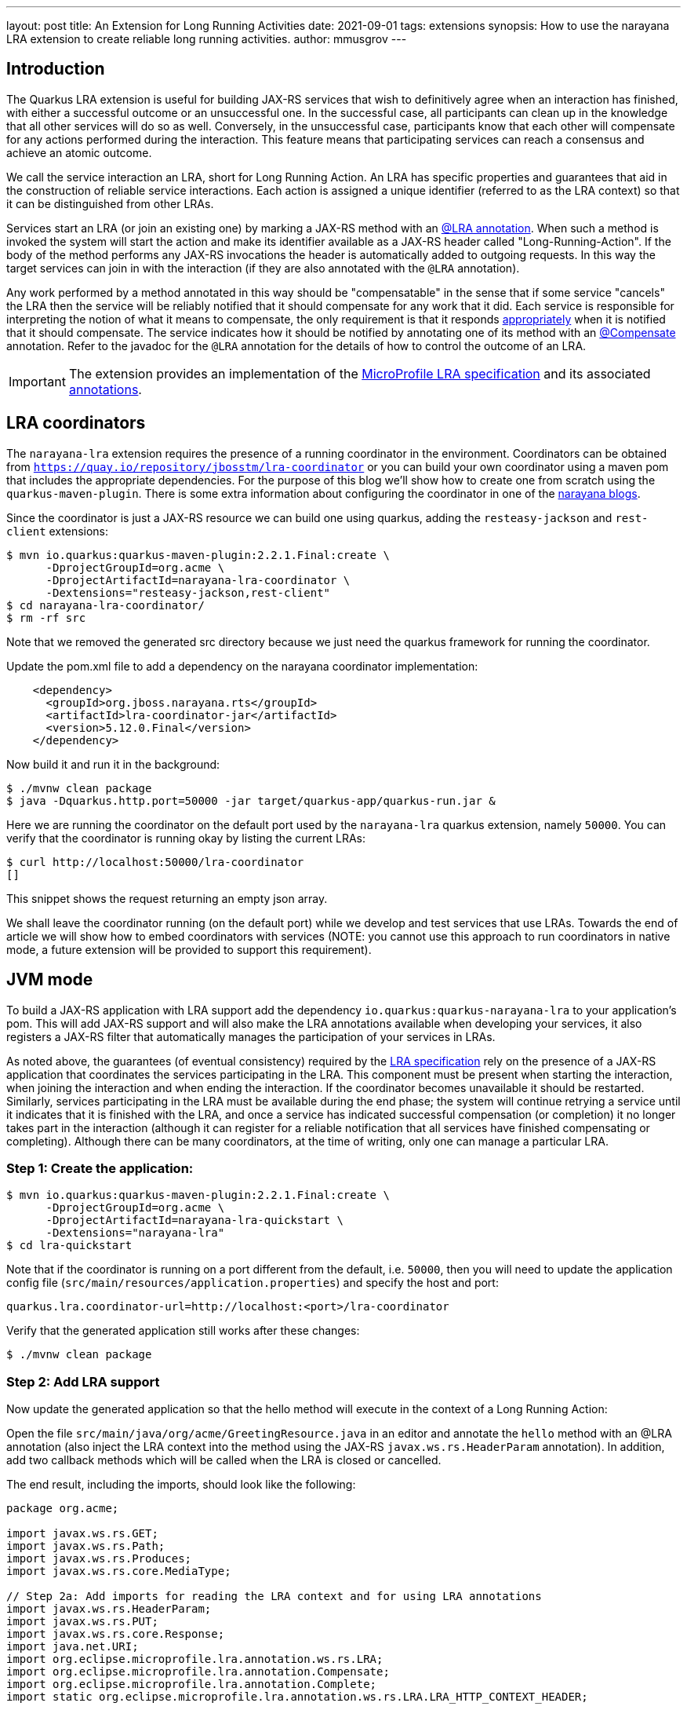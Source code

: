 ---
layout: post
title: An Extension for Long Running Activities
date: 2021-09-01
tags: extensions
synopsis: How to use the narayana LRA extension to create reliable long running activities.
author: mmusgrov
---

== Introduction

The Quarkus LRA extension is useful for building JAX-RS services that wish to definitively agree when an interaction has finished, with either a successful outcome or an unsuccessful one.
In the successful case, all participants can clean up in the knowledge that all other services will do so as well. Conversely, in the unsuccessful case, participants know that each other will compensate for any actions performed during the interaction. This feature means that participating services can reach a consensus and achieve an atomic outcome.

We call the service interaction an LRA, short for Long Running Action. An LRA has specific properties and guarantees that aid in the construction of reliable service interactions. Each action is assigned a unique identifier (referred to as the LRA context) so that it can be distinguished from other LRAs.

Services start an LRA (or join an existing one) by marking a JAX-RS method with an https://download.eclipse.org/microprofile/microprofile-lra-1.0/apidocs/org/eclipse/microprofile/lra/annotation/ws/rs/LRA.html[@LRA annotation]. When such a method is invoked the system will start the action and make its identifier available as a JAX-RS header called "Long-Running-Action". If the body of the method performs any JAX-RS invocations the header is automatically added to outgoing requests. In this way the target services can join in with the interaction (if they are also annotated with the `@LRA` annotation).

Any work performed by a method annotated in this way should be "compensatable" in the sense that if some service "cancels" the LRA then the service will be reliably notified that it should compensate for any work that it did. Each service is responsible for interpreting the notion of what it means to compensate, the only requirement is that it responds https://download.eclipse.org/microprofile/microprofile-lra-1.0/apidocs/org/eclipse/microprofile/lra/annotation/ParticipantStatus.html[appropriately] when it is notified that it should compensate. The service indicates how it should be notified by annotating one of its method with an https://download.eclipse.org/microprofile/microprofile-lra-1.0/apidocs/org/eclipse/microprofile/lra/annotation/Compensate.html[@Compensate] annotation. Refer to the javadoc for the `@LRA` annotation for the details of how to control the outcome of an LRA.

IMPORTANT: The extension provides an implementation of the https://download.eclipse.org/microprofile/microprofile-lra-1.0-M1/microprofile-lra-spec.html[MicroProfile LRA specification] and its associated
 https://download.eclipse.org/microprofile/microprofile-lra-1.0/apidocs/index.html?org/eclipse/microprofile/lra/annotation/ws/rs/LRA.html[annotations].

== LRA coordinators

The `narayana-lra` extension requires the presence of a running coordinator in the environment. Coordinators can be obtained from `https://quay.io/repository/jbosstm/lra-coordinator`
or you can build your own coordinator using a maven pom that includes the appropriate dependencies. For the purpose of this blog we'll show how to create one from scratch using the `quarkus-maven-plugin`.
There is some extra information about configuring the coordinator in one of the https://jbossts.blogspot.com/2021/07/narayana-lra-update.html[narayana blogs].

Since the coordinator is just a JAX-RS resource we can build one using quarkus, adding the `resteasy-jackson` and `rest-client` extensions:

[source,bash]
----
$ mvn io.quarkus:quarkus-maven-plugin:2.2.1.Final:create \
      -DprojectGroupId=org.acme \
      -DprojectArtifactId=narayana-lra-coordinator \
      -Dextensions="resteasy-jackson,rest-client"
$ cd narayana-lra-coordinator/
$ rm -rf src
----

Note that we removed the generated src directory because we just need the quarkus framework for running the coordinator.

Update the pom.xml file to add a dependency on the narayana coordinator implementation:

[source,xml]
----
    <dependency>
      <groupId>org.jboss.narayana.rts</groupId>
      <artifactId>lra-coordinator-jar</artifactId>
      <version>5.12.0.Final</version>
    </dependency>
----

Now build it and run it in the background:

[source,bash]
----
$ ./mvnw clean package
$ java -Dquarkus.http.port=50000 -jar target/quarkus-app/quarkus-run.jar &
----

Here we are running the coordinator on the default port used by the `narayana-lra` quarkus extension, namely `50000`.
You can verify that the coordinator is running okay by listing the current LRAs:

[source,bash]
----
$ curl http://localhost:50000/lra-coordinator
[]
----

This snippet shows the request returning an empty json array.

We shall leave the coordinator running (on the default port) while we develop and test services that use LRAs.
Towards the end of article we will show how to embed coordinators with services
(NOTE: you cannot use this approach to run coordinators in native mode, a future extension will be provided to support this requirement).

== JVM mode

To build a JAX-RS application with LRA support add the dependency `io.quarkus:quarkus-narayana-lra` to your application's pom. This will add JAX-RS support and will also make the LRA annotations available when developing your services, it also registers a JAX-RS filter that automatically manages the participation of your services in LRAs.

As noted above, the guarantees (of eventual consistency) required by the https://download.eclipse.org/microprofile/microprofile-lra-1.0-M1/microprofile-lra-spec.html[LRA specification] rely on the presence of a JAX-RS application that coordinates the services participating in the LRA. This component must be present when starting the interaction, when joining the interaction and when ending the interaction. If the coordinator becomes unavailable it should be restarted. Similarly, services participating in the LRA must be available during the end phase; the system will continue retrying a service until it indicates that it is finished with the LRA, and once a service has indicated successful compensation (or completion) it no longer takes part in the interaction (although it can register for a reliable notification that all services have finished compensating or completing). Although there can be many coordinators, at the time of writing, only one can manage a particular LRA.

=== Step 1: Create the application:

[source,bash]
----
$ mvn io.quarkus:quarkus-maven-plugin:2.2.1.Final:create \
      -DprojectGroupId=org.acme \
      -DprojectArtifactId=narayana-lra-quickstart \
      -Dextensions="narayana-lra"
$ cd lra-quickstart
----

Note that if the coordinator is running on a port different from the default, i.e. `50000`, then you will need to update the application config file (`src/main/resources/application.properties`) and specify the host and port:

[source,bash]
----
quarkus.lra.coordinator-url=http://localhost:<port>/lra-coordinator
----

Verify that the generated application still works after these changes:

[source,bash]
----
$ ./mvnw clean package
----

=== Step 2: Add LRA support

Now update the generated application so that the hello method will execute in the context of a Long Running Action:

Open the file `src/main/java/org/acme/GreetingResource.java` in an editor and annotate the `hello` method with an @LRA annotation (also inject the LRA context into the method using the JAX-RS `javax.ws.rs.HeaderParam` annotation). In addition, add two callback methods which will be called when the LRA is closed or cancelled.

The end result, including the imports, should look like the following:

[source,java]
----
package org.acme;

import javax.ws.rs.GET;
import javax.ws.rs.Path;
import javax.ws.rs.Produces;
import javax.ws.rs.core.MediaType;

// Step 2a: Add imports for reading the LRA context and for using LRA annotations
import javax.ws.rs.HeaderParam;
import javax.ws.rs.PUT;
import javax.ws.rs.core.Response;
import java.net.URI;
import org.eclipse.microprofile.lra.annotation.ws.rs.LRA;
import org.eclipse.microprofile.lra.annotation.Compensate;
import org.eclipse.microprofile.lra.annotation.Complete;
import static org.eclipse.microprofile.lra.annotation.ws.rs.LRA.LRA_HTTP_CONTEXT_HEADER;

@Path("/hello")
public class GreetingResource {

    @GET
    @LRA // Step 2b: The method should run within an LRA
    @Produces(MediaType.TEXT_PLAIN)
    public String hello(@HeaderParam(LRA_HTTP_CONTEXT_HEADER) URI lraId /* Step 2c the context is useful for associating compensation logic */) {
        System.out.printf("hello with context %s%n", lraId);
        return "Hello RESTEasy";
    }

    // Step 2d: There must be a method to compensate for the action if it's cancelled
    @PUT
    @Path("compensate")
    @Compensate
    public Response compensateWork(@HeaderParam(LRA_HTTP_CONTEXT_HEADER) URI lraId) {
        System.out.printf("compensating %s%n", lraId);
        return Response.ok(lraId.toASCIIString()).build();
    }

    // Step 2e: An optional callback notifying that the LRA is closing
    @PUT
    @Path("complete")
    @Complete
    public Response completeWork(@HeaderParam(LRA_HTTP_CONTEXT_HEADER) URI lraId) {
        System.out.printf("completing %s%n", lraId);
        return Response.ok(lraId.toASCIIString()).build();
    }
}
----

With these changes, if you build the application and then invoke the `hello` method then an LRA will be started before the method is entered and ended after it finishes:

[source,bash]
----
$ ./mvnw clean package
$ java -jar target/quarkus-app/quarkus-run.jar &
[1] 2389948
$ curl http://localhost:8080/hello
hello with context http://localhost:50000/lra-coordinator/0_ffffc0a8000e_8c1f_612a6e9b_a
completing http://localhost:50000/lra-coordinator/0_ffffc0a8000e_8c1f_612a6e9b_a
Hello RESTEasy
----

Make sure that the coordinator is still running otherwise you will see an error message similar to the following:

[source,bash]
----
2021-08-11 14:27:45,779 WARN  [io.nar.lra] (executor-thread-0) LRA025025: Unable to process LRA annotations: -3: StartFailed (start LRA client request timed out, try again later) ()'
----

Notice the `System.out` messages indicating that the `@Complete` callback was invoked.
Now kill the java process in preparation for the next step (the process id was printed on the console, in my example the pid is 2389948, so I typed `kill 2389948`).

=== Step 3: Extending the LRA across two service methods

In this step we will start an LRA but not end it when the method finishes by using https://download.eclipse.org/microprofile/microprofile-lra-1.0/apidocs/org/eclipse/microprofile/lra/annotation/ws/rs/LRA.html#end--[the end element of the LRA annotation].

Define a second business method to do this:

[source,java]
----
    @GET
    @Path("/start")
    @LRA(end = false) // Step 3a: The method should run within an LRA
    @Produces(MediaType.TEXT_PLAIN)
    public String start(@HeaderParam(LRA_HTTP_CONTEXT_HEADER) URI lraId) {
        System.out.printf("hello with context %s%n", lraId);
        return lraId.toASCIIString();
    }
----

The only difference from the hello method is the `@Path` and `@LRA` annotations and that it returns the LRA id
back to the caller. We will need this to set the header when we send a request to the hello method to finish
the LRA (note that this header is also available in one of the JAX-RS response headers).

Kill the existing instance (`kill 2389948`) and rebuild the application (`./mvnw package -DskipTests`) and start it running in the background:

[source,bash]
----
$ java -jar target/quarkus-app/quarkus-run.jar &
[1] 2495275
----

Start an LRA using `curl` to send a request the new method we have just added:

[source,bash]
----
$ LRA_URL=$(curl http://localhost:8080/hello/start)
hello with context http://localhost:50000/lra-coordinator/0_ffffc0a8000e_a909_611a92ea_2
----

The start method was coded to return the LRA id and I have used `bash` to save it into an environment variable called `LRA_URL`.
The original hello method used the default value of the `end` element of the `@LRA` annotation so if we call that method with an LRA context then the LRA will automatically close when the method finishes:

[source,bash]
----
$ curl --header "Long-Running-Action: $LRA_URL" http://localhost:8080/hello
hello with context http://localhost:50000/lra-coordinator/0_ffffc0a8000e_a909_611a92ea_2
completing http://localhost:50000/lra-coordinator/0_ffffc0a8000e_a909_611a92ea_2
Hello RESTEasy
----

Notice that the `completeWork` method was invoked.

=== Step 4: Start an LRA in one microservice and end it in a different microservice

This step shows how two different microservices can coordinate their activities even though they have no coupling.
Start a second instance of the hello application on a different port:

[source,bash]
----
$ java -Dquarkus.http.port=8081 -jar target/quarkus-app/quarkus-run.jar &
[2] 2495369
----

Since we are still using the same application resource file and external coordinator there is no need to update the config.

Again, start an LRA using `curl` to send a request to the start method of the first service:

[source,bash]
----
$ LRA_URL=$(curl http://localhost:8080/hello/start)
hello with context http://localhost:50000/lra-coordinator/0_ffffc0a8000e_a355_6113dede_11
----

and now end it in the second service (the one running on port 8081):

[source,bash]
----
$ curl --header "Long-Running-Action: $LRA_URL" http://localhost:8081/hello
hello with context http://localhost:50000/lra-coordinator/0_ffffc0a8000e_a355_6113dede_11
completing http://localhost:50000/lra-coordinator/0_ffffc0a8000e_a355_6113dede_11
completing http://localhost:50000/lra-coordinator/0_ffffc0a8000e_a355_6113dede_11
Hello RESTEasy
----

Notice that both microservices indicated that they received the completion callback.

Terminate both java processes (`kill 2495275 2495369`).

==== Optional Step: using the MANDATORY element

Instead of using an existing method to close the LRA you might prefer to write one which expects there to be a context.
In this case you would want to set the `LRA.Type` element:

[source,java]
----
    @GET
    @Path("/end")
    @LRA(value = LRA.Type.MANDATORY) // Step 3a: The method MUST be invoked with an LRA
    @Produces(MediaType.TEXT_PLAIN)
    public String end(@HeaderParam(LRA_HTTP_CONTEXT_HEADER) URI lraId) {
        return lraId.toASCIIString();
    }
----

Because the end method is annotated with `@LRA(value = LRA.Type.MANDATORY)`, the context header must be present otherwise the method will return an error response code:

[source,bash]
----
$ ./mvnw clean package -DskipTests
$ java -Dquarkus.http.port=8081 -jar target/quarkus-app/quarkus-run.jar &
[1] 300189
$ LRA_URL=$(curl http://localhost:8081/hello/start)
$ curl -v http://localhost:8081/hello/end
...
HTTP/1.1 412 Precondition Failed
...
----

whereas providing the LRA context header will work:

[source,bash]
----
$ curl --header "Long-Running-Action: $LRA_URL" -I http://localhost:8081/hello/end
HTTP/1.1 200 OK
Content-Type: application/octet-stream
connection: keep-alive
$ kill 300189
----

Other https://download.eclipse.org/microprofile/microprofile-lra-1.0/apidocs/org/eclipse/microprofile/lra/annotation/ws/rs/LRA.Type.html[LRA.Type element values] may be useful, depending upon what your application is trying to achieve. For those readers familiar with JTA it is worth remarking that it was loosely modelled on the https://docs.oracle.com/javaee/7/api/javax/transaction/Transactional.TxType.html[Java Transactional TxType annotation].

== Native mode

NOTE: in native mode only external coordinators (i.e. not embedded with the application) are supported (we will provide a coordinator extension in a later release to address this deficiency).

First build a native executable:

[source,bash]
----
$ ./mvnw package -DskipTests -Pnative
----

Check that the external coordinator started in <<_lra-coordinators,the section on coordinators>> is still running on
port 50000 and then start the service as a native executable in the background. Note that if the coordinator is not
running on the default port you would need to either pass in the location of a running coordinator as a Java system property
(`-Dquarkus.lra.coordinator-url=http://localhost:50000/lra-coordinator`) or you can update the application config and
rebuild the native executable.

Start an instance of the native service:

[source,bash]
----
$ ./target/narayana-lra-quickstart-1.0.0-SNAPSHOT-runner &
[1] 2434426
----

Take a note of the process id (i.e. 2434426) since we will need to kill the process later.

Start a new LRA:

[source,bash]
----
$ LRA_URL=$(curl http://localhost:8080/hello/start)
----

and end it in a different method:

[source,bash]
----
$ curl --header "Long-Running-Action: $LRA_URL" http://localhost:8080/hello
hello with context http://localhost:50000/lra-coordinator/0_ffffc0a8000e_8479_612e13fa_2
completing http://localhost:50000/lra-coordinator/0_ffffc0a8000e_8479_612e13fa_2
Hello RESTEasy
----

Kill the service in preparation for the next step (`kill 2434426`) or just leave it running.

=== Failure handling

In this step we will start an LRA running in one service and then kill the service before the LRA has finished.
Then we'll use a second service to end the LRA and note that second service completes but that the LRA will
still be in the `Closing` state because the participant in the first, failed, service still needs to complete.
If the LRA is to reach the `Closed` state then the failed service must be restarted so that it can can respond
to the `Complete` request.

Restart the fist service on the default port 8080 (and note its process id):

[source,bash]
----
$ ./target/narayana-lra-quickstart-1.0.0-SNAPSHOT-runner &
[1] 2434936
----

and start a second service instance (on port 8082):

[source,bash]
----
$ ./target/narayana-lra-quickstart-1.0.0-SNAPSHOT-runner -Dquarkus.http.port=8082 &
[2] 2434984
----

Start an LRA at the first service:

[source,bash]
----
$ LRA_URL=$(curl http://localhost:8080/hello/start)
hello with context http://localhost:50000/lra-coordinator/0_ffffc0a8000e_a355_6113dede_34
----

Kill the first service

[source,bash]
----
$ kill 2434936
2021-08-11 16:02:24,542 INFO  [io.quarkus] (Shutdown thread) narayana-lra-quickstart stopped in 0.003s
----

Now, with only the second service running, try ending the LRA:

[source,bash]
----
$ curl --header "Long-Running-Action: $LRA_URL" http://localhost:8082/hello
hello with context http://localhost:50000/lra-coordinator/0_ffffc0a8000e_a355_6113dede_34
completing http://localhost:50000/lra-coordinator/0_ffffc0a8000e_a355_6113dede_34
Hello RESTEasy
----

The LRA will still be running, as you may verify by querying the coordinator (`curl http://localhost:50000/lra-coordinator`).

To finish the LRA restart the failed service (which was listening on port 8080):

[source,bash]
----
$ ./target/narayana-lra-quickstart-1.0.0-SNAPSHOT-runner &
[3] 2435130
----

Recovery processing is periodic (the default period between recovery passes is 2 minutes).
If you cannot wait 2 minutes then you may manually trigger a recovery cycle via the coordinators
recovery endpoint as follows:

[source,bash]
----
$ curl http://localhost:50000/lra-coordinator/recovery
completing http://localhost:50000/lra-coordinator/0_ffffc0a8000e_a355_6113dede_34
[]
----

The item to note here is that the restarted service received the completion notification (`completing ...`).
The result of the request to run a recovery cycle is a json array of recovering LRAs (in this example the list is
empty because the last LRA has now finished as indicated by the empty json array `[]`).

Clean up by stopping the two services (`kill 2434984 2435130`).

== Appendix 1

=== Embedded Coordinators

Since coordinators are just JAX-RS applications they can be embedded with JAX-RS services quite easily
by adding the LRA coordinator dependency the applications pom.xml file:

[source,xml]
----
    <dependency>
      <groupId>org.jboss.narayana.rts</groupId>
      <artifactId>lra-coordinator-jar</artifactId>
      <version>5.12.0.Final</version>
    </dependency>
----

and since, by default, quarkus only allows one application per deployment you will need to add the the following
property to the application config file (`src/main/resources/application.properties`):

[source,xml]
----
quarkus.resteasy.ignore-application-classes=true 
----

The same caveats as described in the <<_lra-coordinators,the section on coordinators>> still apply:

- no support for native executables.
- each instance requires dedicated storage for the coordinators' transaction logs (since sharing transaction stores is not currently supported).

The embedded coordinator will be available on the same port as the application (with path `lra-coordinator`),
but note that the default coordinator port is `50000` so you will need to configure its location in the application
config to tell the application to use it:

[source,xml]
----
quarkus.http.port=8080
quarkus.lra.coordinator-url=http://localhost:8080/lra-coordinator
----

The location of the transaction logs cannot be configured in this way and must be configured via a system property
(`ObjectStoreEnvironmentBean.objectStoreDir`):

[source,bash]
----
$ java -DObjectStoreEnvironmentBean.objectStoreDir=target/lra-logs -jar target/quarkus-app/quarkus-run.jar &
[1] 2443349
$ LRA_URL=$(curl http://localhost:8080/hello/start)
02021-08-11 17:42:30,464 INFO  [com.arj.ats.arjuna] (executor-thread-1) ARJUNA012170: TransactionStatusManager started on port 35827 and host 127.0.0.1 with service com.arjuna.ats.arjuna.recovery.ActionStatusService
hello with context http://localhost:8080/lra-coordinator/0_ffffc0a8000e_a985_6113fdf6_2
$ curl http://localhost:8080/lra-coordinator
[{"lraId":"http://localhost:8080/lra-coordinator/0_ffffc0a8000e_a985_6113fdf6_2","clientId":"org.acme.GreetingResource#start","status":"Active","startTime":1628700150466,"finishTime":0,"httpStatus":204,"topLevel":true,"recovering":false}]
----

Now end the LRA in a different method:

[source,bash]
----
$ curl --header "Long-Running-Action: $LRA_URL" http://localhost:8080/hello
hello with context http://localhost:8080/lra-coordinator/0_ffffc0a8000e_a985_6113fdf6_2
completing http://localhost:8080/lra-coordinator/0_ffffc0a8000e_a985_6113fdf6_2
Hello RESTEasy
----

A later extension will provide better support for embedded coordinators (including configuring them using standard quarkus mechanisms).
